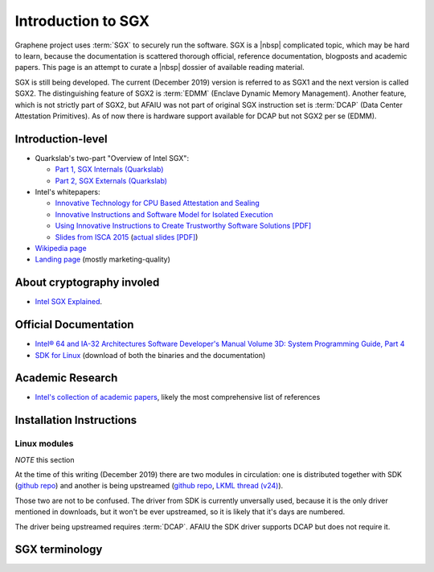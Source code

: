 Introduction to SGX
===================

Graphene project uses :term:`SGX` to securely run the software. SGX is a |nbsp|
complicated topic, which may be hard to learn, because the documentation is
scattered thorough official, reference documentation, blogposts and academic
papers. This page is an attempt to curate a |nbsp| dossier of available reading
material.

SGX is still being developed. The current (December 2019) version is referred to
as SGX1 and the next version is called SGX2. The distinguishing feature of SGX2
is :term:`EDMM` (Enclave Dynamic Memory Management). Another feature, which is
not strictly part of SGX2, but AFAIU was not part of original SGX instruction
set is :term:`DCAP` (Data Center Attestation Primitives). As of now there is
hardware support available for DCAP but not SGX2 per se (EDMM).

.. todo:: some kind of introduction

Introduction-level
------------------

- Quarkslab's two-part "Overview of Intel SGX":

  - `Part 1, SGX Internals (Quarkslab)
    <https://blog.quarkslab.com/overview-of-intel-sgx-part-1-sgx-internals.html>`__
  - `Part 2, SGX Externals (Quarkslab)
    <https://blog.quarkslab.com/overview-of-intel-sgx-part-2-sgx-externals.html>`__

- Intel's whitepapers:

  - `Innovative Technology for CPU Based Attestation and Sealing
    <https://software.intel.com/en-us/articles/innovative-technology-for-cpu-based-attestation-and-sealing>`__
  - `Innovative Instructions and Software Model for Isolated Execution
    <https://software.intel.com/en-us/articles/innovative-instructions-and-software-model-for-isolated-execution>`__
  - `Using Innovative Instructions to Create Trustworthy Software Solutions [PDF]
    <https://software.intel.com/sites/default/files/article/413938/hasp-2013-innovative-instructions-for-trusted-solutions.pdf>`__
  - `Slides from ISCA 2015 <https://sgxisca.weebly.com/>`__
    (`actual slides [PDF] <https://software.intel.com/sites/default/files/332680-002.pdf>`__)

- `Wikipedia page <https://en.wikipedia.org/wiki/Software_Guard_Extensions>`__
- `Landing page <https://software.intel.com/en-us/sgx>`__
  (mostly marketing-quality)

About cryptography involed
--------------------------

- `Intel SGX Explained <https://eprint.iacr.org/2016/086>`__.

Official Documentation
----------------------

- `Intel® 64 and IA-32 Architectures Software Developer's Manual Volume 3D:
  System Programming Guide, Part 4
  <https://software.intel.com/en-us/download/intel-64-and-ia-32-architectures-sdm-volume-3d-system-programming-guide-part-4>`__
- `SDK for Linux <https://01.org/intel-software-guard-extensions/downloads>`__
  (download of both the binaries and the documentation)

Academic Research
-----------------

- `Intel's collection of academic papers
  <https://software.intel.com/en-us/sgx/documentation/academic-research>`__,
  likely the most comprehensive list of references

Installation Instructions
-------------------------

.. todo:: TBD

Linux modules
^^^^^^^^^^^^^

*NOTE* this section

At the time of this writing (December 2019) there are two modules in
circulation: one is distributed together with SDK (`github repo
<https://github.com/intel/linux-sgx-driver>`__) and another is being upstreamed
(`github repo <https://github.com/intel/SGXDataCenterAttestationPrimitives/tree/master/driver/linux>`__,
`LKML thread (v24) <https://lore.kernel.org/lkml/20191129231326.18076-1-jarkko.sakkinen@linux.intel.com/>`__).

Those two are not to be confused. The driver from SDK is currently unversally
used, because it is the only driver mentioned in downloads, but it won't be ever
upstreamed, so it is likely that it's days are numbered.

The driver being upstreamed requires :term:`DCAP`. AFAIU the SDK driver supports
DCAP but does not require it.

SGX terminology
---------------

.. as usual, keep this sorted

.. glossary::

   AEP
      .. todo:: TBD

   AEX
      .. todo:: TBD

   Attestation
      .. todo:: TBD

      .. seealso::

         :term:`Local Attestation`
            Description of Local Attestation

         :term:`Remote Attestation`
            Description of Remote Attestation

   DCAP
      Data Center Attestation Primitives

      Also called Flexible Launch Control (FIXME is this accurate?). This allows
      for launching enclaves without Intel's remote infrastructure (FIXME only
      launch enclaves? does this also include local and remote attestation?).
      But this requires deployment of own infrastructure, so is operationally
      more complicated.

      .. todo:: TBD

      .. seealso::

         :term:`EPID`
            A |nbsp| way to launch enclaves with Intel's infrastructure.

   EDMM
      Enclave Dynamic Memory Management, a |nbsp| feature of SGX2.

   Enclave
      .. todo:: TBD

   EPC
      Enclave Page Cache

      .. todo:: TBD

   EPCM
      Enclave Page Cache Map

      .. todo:: TBD

   EPID
      Enhanded Privacy Identification

      May also be referred to as Intel Launch Control (FIXME is this accurate?).

      .. todo:: TBD

      .. seealso::

         :term:`DCAP`
            A way to launch enclaves without relying in Intel's infrastructure.

   LE
      Launch Enclave

      .. todo:: TBD

   Local Attestation
      .. todo:: TBD

   MEE
      Memory Encryption Engine

      .. todo:: TBD

   OCALL
      .. todo:: TBD

   PEBS
      Precise Event Based Sampling

      .. todo:: TBD

   PSW
      Platform Software

      .. todo:: TBD

   Remote Attestation
      .. todo:: TBD

   SECS
      SGX Enclave Control Structure

      .. todo:: TBD

   SSA
      Save State Area

      .. todo:: TBD

   SVN
      Security Version Number

      .. todo:: TBD

   TCS
      Thread Control Structure

      .. todo:: TBD
